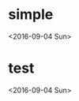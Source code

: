 * simple
  :PROPERTIES:
  :LINK: [[https://www.google.com/calendar/event?eid=Zm4wZG9lcmYyNG9qbzVudGU4NnFvOWNrcXMgNjMzbHYzZ204Zms3Zmtkb2dvMGplc2JvYWtAZw][Go to gcal web page]]
  :ID: fn0doerf24ojo5nte86qo9ckqs
  :END:

  <2016-09-04 Sun>
* test
  :PROPERTIES:
  :LINK: [[https://www.google.com/calendar/event?eid=dW92aG1xYXFkanV2cTlkZXU0ZnU1MW1kcTQgNjMzbHYzZ204Zms3Zmtkb2dvMGplc2JvYWtAZw][Go to gcal web page]]
  :ID: uovhmqaqdjuvq9deu4fu51mdq4
  :END:

  <2016-09-04 Sun>
